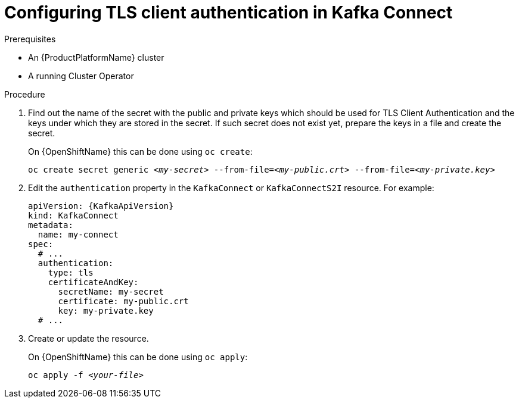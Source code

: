 // Module included in the following assemblies:
//
// assembly-kafka-connect-authentication.adoc

[id='proc-configuring-kafka-connect-authentication-tls-{context}']
= Configuring TLS client authentication in Kafka Connect

.Prerequisites

* An {ProductPlatformName} cluster
* A running Cluster Operator

.Procedure

. Find out the name of the secret with the public and private keys which should be used for TLS Client Authentication and the keys under which they are stored in the secret.
If such secret does not exist yet, prepare the keys in a file and create the secret.
+
ifdef::Kubernetes[]
On {KubernetesName} this can be done using `kubectl create`:
[source,shell,subs=+quotes]
kubectl create secret generic _<my-secret>_ --from-file=_<my-public.crt>_ --from-file=_<my-private.key>_
+
endif::Kubernetes[]
On {OpenShiftName} this can be done using `oc create`:
+
[source,shell,subs=+quotes]
oc create secret generic _<my-secret>_ --from-file=_<my-public.crt>_ --from-file=_<my-private.key>_
. Edit the `authentication` property in the `KafkaConnect` or `KafkaConnectS2I` resource.
For example:
+
[source,yaml,subs=attributes+]
----
apiVersion: {KafkaApiVersion}
kind: KafkaConnect
metadata:
  name: my-connect
spec:
  # ...
  authentication:
    type: tls
    certificateAndKey:
      secretName: my-secret
      certificate: my-public.crt
      key: my-private.key
  # ...
----
+
. Create or update the resource.
+
ifdef::Kubernetes[]
On {KubernetesName} this can be done using `kubectl apply`:
[source,shell,subs=+quotes]
kubectl apply -f _<your-file>_
+
endif::Kubernetes[]
On {OpenShiftName} this can be done using `oc apply`:
+
[source,shell,subs=+quotes]
oc apply -f _<your-file>_
